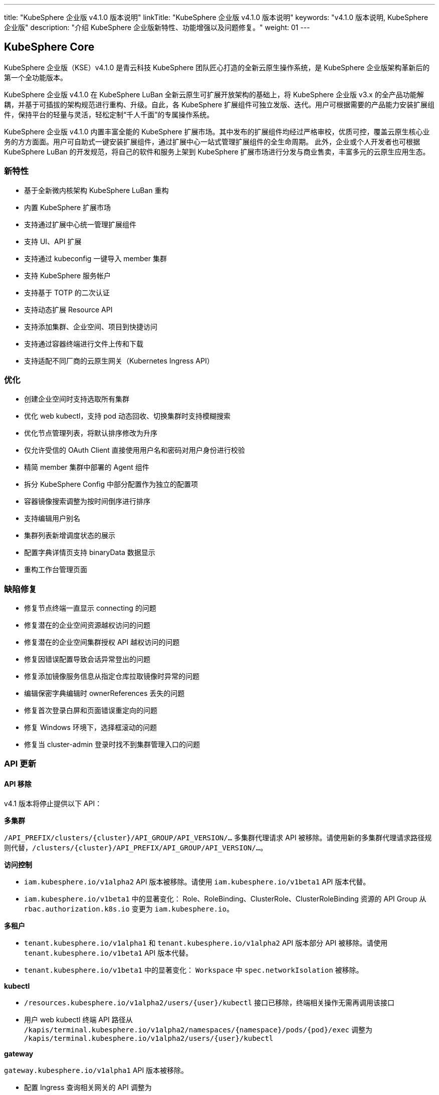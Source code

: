 ---
title: "KubeSphere 企业版 v4.1.0 版本说明"
linkTitle: "KubeSphere 企业版 v4.1.0 版本说明"
keywords: "v4.1.0 版本说明, KubeSphere 企业版"
description: "介绍 KubeSphere 企业版新特性、功能增强以及问题修复。"
weight: 01
---


== KubeSphere Core

KubeSphere 企业版（KSE）v4.1.0 是青云科技 KubeSphere 团队匠心打造的全新云原生操作系统，是 KubeSphere 企业版架构革新后的第一个全功能版本。

KubeSphere 企业版 v4.1.0 在 KubeSphere LuBan 全新云原生可扩展开放架构的基础上，将 KubeSphere 企业版 v3.x 的全产品功能解耦，并基于可插拔的架构规范进行重构、升级。自此，各 KubeSphere 扩展组件可独立发版、迭代。用户可根据需要的产品能力安装扩展组件，保持平台的轻量与灵活，轻松定制“千人千面”的专属操作系统。

KubeSphere 企业版 v4.1.0 内置丰富全能的 KubeSphere 扩展市场。其中发布的扩展组件均经过严格审校，优质可控，覆盖云原生核心业务的方方面面。用户可自助式一键安装扩展组件，通过扩展中心一站式管理扩展组件的全生命周期。 此外，企业或个人开发者也可根据 KubeSphere LuBan 的开发规范，将自己的软件和服务上架到 KubeSphere 扩展市场进行分发与商业售卖，丰富多元的云原生应用生态。

=== 新特性

- 基于全新微内核架构 KubeSphere LuBan 重构
- 内置 KubeSphere 扩展市场
- 支持通过扩展中心统一管理扩展组件
- 支持 UI、API 扩展
- 支持通过 kubeconfig 一键导入 member 集群
- 支持 KubeSphere 服务帐户
- 支持基于 TOTP 的二次认证
- 支持动态扩展 Resource API
- 支持添加集群、企业空间、项目到快捷访问
- 支持通过容器终端进行文件上传和下载
- 支持适配不同厂商的云原生网关（Kubernetes Ingress API）

=== 优化

- 创建企业空间时支持选取所有集群
- 优化 web kubectl，支持 pod 动态回收、切换集群时支持模糊搜索
- 优化节点管理列表，将默认排序修改为升序
- 仅允许受信的 OAuth Client 直接使用用户名和密码对用户身份进行校验
- 精简 member 集群中部署的 Agent 组件
- 拆分 KubeSphere Config 中部分配置作为独立的配置项
- 容器镜像搜索调整为按时间倒序进行排序
- 支持编辑用户别名
- 集群列表新增调度状态的展示
- 配置字典详情页支持 binaryData 数据显示
- 重构工作台管理页面


=== 缺陷修复

- 修复节点终端一直显示 connecting 的问题
- 修复潜在的企业空间资源越权访问的问题
- 修复潜在的企业空间集群授权 API 越权访问的问题
- 修复因错误配置导致会话异常登出的问题
- 修复添加镜像服务信息从指定仓库拉取镜像时异常的问题
- 编辑保密字典编辑时 ownerReferences 丢失的问题
- 修复首次登录白屏和页面错误重定向的问题
- 修复 Windows 环境下，选择框滚动的问题
- 修复当 cluster-admin 登录时找不到集群管理入口的问题

=== API 更新

==== **API 移除**

v4.1 版本将停止提供以下 API：

**多集群**

`/API_PREFIX/clusters/{cluster}/API_GROUP/API_VERSION/...` 多集群代理请求 API 被移除。请使用新的多集群代理请求路径规则代替，`/clusters/{cluster}/API_PREFIX/API_GROUP/API_VERSION/...`。

**访问控制**

- `iam.kubesphere.io/v1alpha2` API 版本被移除。请使用 `iam.kubesphere.io/v1beta1` API 版本代替。

- `iam.kubesphere.io/v1beta1` 中的显著变化：
Role、RoleBinding、ClusterRole、ClusterRoleBinding 资源的 API Group 从 `rbac.authorization.k8s.io` 变更为 `iam.kubesphere.io`。


**多租户**

- `tenant.kubesphere.io/v1alpha1` 和 `tenant.kubesphere.io/v1alpha2` API 版本部分 API 被移除。请使用 `tenant.kubesphere.io/v1beta1` API 版本代替。

- `tenant.kubesphere.io/v1beta1` 中的显著变化：
`Workspace` 中 `spec.networkIsolation` 被移除。


**kubectl**

- `/resources.kubesphere.io/v1alpha2/users/{user}/kubectl` 接口已移除，终端相关操作无需再调用该接口
- 用户 web kubectl 终端 API 路径从 `/kapis/terminal.kubesphere.io/v1alpha2/namespaces/{namespace}/pods/{pod}/exec` 调整为 `/kapis/terminal.kubesphere.io/v1alpha2/users/{user}/kubectl`

**gateway**

`gateway.kubesphere.io/v1alpha1` API 版本被移除。

- 配置 Ingress 查询相关网关的 API 调整为 
+
[,bash]
----
/kapis/gateway.kubesphere.io/v1alpha2/namespaces/{namespace}/availableingressclassscopes
----


==== **API 弃用**

以下 API 标记为弃用，将在未来的版本中移除：

- Cluster validation API
- Config configz API
- OAuth token review API
- Operations job rerun API
- Resources v1alpha2 API
- Resources v1alpha3 API
- Tenant v1alpha3 API
- Legacy version API

=== 已知问题

- LDAP Identity Provider 将在后续版本中支持
- 企业空间部门管理将在后续版本中支持
- KEDA 将在后续版本中支持

=== 其他

- 默认移除除英文和简体中文之外的所有语言选项
- 移除系统组件相关内容


== 可观测性

原 KubeSphere 企业版 v3.x 中的可观测性相关功能如监控、告警、日志、审计、事件、通知与事件告警等在 v4.1.0 进行了比较大的重构和优化，逐渐统一在 `WhizardTelemetry 可观测平台` 中持续演进，并随 KubeSphere 企业版 v4.1.0 发布 v1.0.0 版本。除了架构、API、技术栈等方向的优化与重构之外，减少不必要的工作负载也是 WhizardTelemetry 可观测平台 v1.0.0 这个版本的重要目标：

- 原 v3.x 中的可观测性相关功能拆分成 10 个符合 KubeSphere LuBan 架构的扩展组件，包括 `WhizardTelemetry 平台服务`、`WhizardTelemetry 监控`、`WhizardTelemetry 告警管理`、`WhizardTelemetry 日志管理`、`WhizardTelemetry 事件管理`、`WhizardTelemetry 审计管理`、`WhizardTelemetry 通知管理`、`WhizardTelemetry 事件告警`、`WhizardTelemetry 数据流水线`、`OpenSearch 分布式检索与分析引擎`，这些扩展组件共同形成了 `WhizardTelemetry 可观测平台`。用户可以根据自己的需求安装所需的扩展组件，而不必如 KubeSphere 企业版 v3.5.0 及之前版本一样，将一些不需要的组件也默认安装。

- 监控 API 在保有原来 KubeSphere 监控 API 风格的前提下，有了较大的调整及变更。

- 告警与通知同样进行了较大的架构及 API 优化与调整，包括：
+
--
    - 多集群模式下流程的优化，尤其是在启用可观测中心场景下显著缩短了流程。
	- 多集群模式下 member 集群的轻量化，在启用可观测中心场景下，member 集群无需部署用于告警的工作负载。
	- 原需部署到每个集群的 Alertmanager 和 Notification Manager 改为只部署到 host 集群；同时 host 集群新增 Alertmanager Proxy 用于接收 member 集群发过来的告警进而转发给 Alertmanager。
--

- 日志、审计、事件及通知历史等功能也做了架构上较大的重构与优化，实现了真正的多集群架构：
+
--
    - 原用于日志、审计、事件、通知历史等信息采集的 Agent 由 `Fluent Bit` 替换为 `Vector Agent`，新增 `Vector Aggregator` 用于部署到 host 集群收集通知历史等信息。
	- 原每个集群都会部署的 `OpenSearch` 改为可以被属于相同区域或组织的多个集群共用，而不必每个集群都安装，不同的集群会创建以集群名称为前缀的 index。
    - 用于接收审计数据的 kube-auditing-webhook 已被移除，审计数据落盘后将被 Vector Agent 收集。
    - 原用于管理 Kubernetes 原生事件的 kube-events controller，ruler，CRDs 已被移除，仅保留 kube-events-exporter 用于导出 Kubernetes 事件。
    - K8s 及 KubeSphere 审计信息的归档改为统一由 Vector Agent 从写到磁盘的文件收集，去掉了之前的 Webhook。
    - 原事件及审计的告警功能合并为 `WhizardTelemetry 事件告警`，未来会在此组件里支持日志告警；事件和审计各自的告警规则也被合并为一个 CRD `ClusterRuleGroup.logging.whizard.io`。
--

=== WhizardTelemetry 平台服务 v1.0.0

`WhizardTelemetry 平台服务` 是从原 KubeSphere APIServer 中将可观测相关功能剥离出来形成的新增服务，是 `WhizardTelemetry 可观测平台` 中各个可观测服务共用的 `APIServer`，为所有可观测功能提供公共的后端平台服务，目前提供监控、日志、审计、事件、通知等服务的 API。


==== **新特性**

- 接入 KubeSphere 鉴权认证，支持用户权限校验
- 监控 API 支持通过模板文件加载 PromQL 查询表达式
- 监控 API 支持自定义组件查询

==== **优化**

- 优化监控 API 查询性能
- 优化日志 API 查询性能
- 优化审计 API 查询性能
- 优化事件 API 查询性能
- 优化通知历史 API 查询性能

==== **弃用**

- 监控 API `monitoring.kubesphere.io/v1alpha3` 已在 KubeSphere 企业版 v3.5.0 弃用，并且在 KubeSphere 企业版 v4.1.0 正式移除
- 日志、审计、事件 API `tenant.kubesphere.io/v1alpha2` 已在 KubeSphere 企业版 v4.1.0 正式移除

==== **API 更新**

- 监控 API 已升级为 `monitoring.kubesphere.io/v1beta1` 版本，更多 API 细节可参考 link:https://yunify-qingcloud-docs.pek3b.qingstor.com/docs/kse/v4.1/montoring-extension-dev-guide.md#whizardtelemetry-monitoring-api-%E5%8F%82%E8%80%83[WhizardTelemetry Monitoring API 参考]及 link:https://yunify-qingcloud-docs.pek3b.qingstor.com/docs/kse/v4.1/swagger.json[Swagger] 
- 日志、审计、事件、通知历史 API 已升级为 `logging.kubesphere.io/v1alpha2` 版本，更多 API 细节可参考 link:https://yunify-qingcloud-docs.pek3b.qingstor.com/docs/kse/v4.1/logging-dev-guide.md[WhizardTelemetry API 参考]及 link:https://yunify-qingcloud-docs.pek3b.qingstor.com/docs/kse/v4.1/swagger.json[Swagger]


=== WhizardTelemetry 监控 v1.0.0

`WhizardTelemetry 监控` 是 WhizardTelemetry 可观测平台中提供监控功能的扩展组件。其中包含 Whizard 可观测中心，可提供多租户视角的云原生资源监控能力，包括针对多集群，节点， 工作负载、GPU、K8s 控制面等对象的核心监控指标实时和历史数据展示等功能。

可通过该扩展组件部署与管理如下组件：

- Whizard Prometheus 长期存储
+
Whizard 是一个企业级多云多集群监控告警产品，解决可观测领域基于指标（Metrics）监控、告警的长期存储问题。

- Kube-Prometheus-Stack
+
Kube-Prometheus-Stack 是使用 Prometheus 监控 Kubernetes 集群及运行在上面的应用的监控栈，包含 Prometheus Operator、kube-state-metrics、node-exporter 等组件，以及 Kubernetes 组件指标收集配置清单和相关 Prometheus Rules。

- Calico Exporter（部署在 Kube-Prometheus-Stack 的 node-exporter 内，可单独启用）
+
Calico Exporter 是一个用于收集 Calico 网络性能指标的指标导出器。

- Process-exporter （部署在 Kube-Prometheus-Stack 的 node-exporter 内， 可单独启用）
+
Process-exporter 是一个用于收集进程性能指标的指标导出器。

- DCGM-Exporter
+
DCGM-Exporter 是一个用于收集 Nvidia GPU 性能和健康度指标的指标导出器。

- Whizard Monitoring Helper
+
便于部署 `WhizardTelemetry 监控` 的助手工具。


==== **新特性**

- Whizard Gateway 支持暴露查询 UI，并支持查询外部数据源
- Whizard 支持接入外部数据源鉴权认证
- Whizard 支持 Services 层级组件配置，支持配置差异化
- Whizard 优化内部 TLS 配置，提升查询性能
- Whizard 更多特性及优化可参考 Whizard v0.10.0 Release
- Kube-Prometheus-Stack 与社区项目 link:https://github.com/prometheus-operator/kube-prometheus[kube-prometheus] 完全兼容
- 集成 Calico Exporter 与 Process-exporter 到 Kube-Prometheus-Stack 的 node-exporter 内
- DCGM-Exporter 优化默认指标配置，支持更多 GPU 指标采集

==== **优化**

- 优化 Kube-Prometheus-Stack 中 recording rules 配置，同步社区最新更新
- 优化 Kube-Prometheus-Stack 各组件资源配额，剪裁无用指标，提升性能

==== **缺陷修复**

- 修复启用可观测中心时，集群/项目的规则组页面自定义规则无法自动提示的问题

==== **API 更新**

- 监控 API 已集成到 `WhizardTelemetry 平台服务` 中，API 变更请参考 WhizardTelemetry 平台服务

==== **其他**

- Whizard 升级至 v0.10.0
- Prometheus Operator 升级至 v0.68.0
- Prometheus 升级至 v2.50.1
- kube-state-metrics 升级至 v2.8.2
- node-exporter 升级至 v1.6.0
- DCGM-Exporter 升级至 v3.4.0


=== WhizardTelemetry 告警管理 v1.0.0

`WhizardTelemetry 告警管理` 是 WhizardTelemetry 可观测平台中基于监控指标进行告警的扩展组件，提供多集群的规则组管理、评估和告警等功能。

可通过该扩展组件部署与管理如下组件：

- apiserver: 提供规则组和告警的相关 APIs
- controller-manager: 提供规则组的同步管理等功能
- ruler: 负责规则组的规则评估和告警功能

与 KubeSphere 企业版 v3.5.0 相比，该扩展组件还从架构设计上对多集群告警的流程以及轻量化方面进行了显著优化。

==== **优化**

- 告警流程优化，尤其在启用可观测中心的场景下显著缩短了告警流程
- 降低 member 集群的告警负载，在启用可观测中心的场景下实现 member 集群的告警负载轻量化

==== **缺陷修复**

- 修复规则检查时间短暂出现零时间戳的问题
- 修复在告警页面使用多个过滤条件查询告警时数据未显示和分页异常等问题

==== **API 更新**

与 KubeSphere 企业版 v3.5.0 相比，API 更新主要体现在请求路径的变更上：

- 集群级别和项目级别的规则组和告警，API 路径前缀由 `[apis|kapis]/clusters/{cluster}/alerting.kubesphere.io/v2beta1/` 更新为 `/proxy/alerting.kubesphere.io/v2beta1/clusters/{cluster}/`
- 全局级别的规则组和告警，API 路径前缀由 `[apis/kapis]/alerting.kubesphere.io/v2beta1/` 更新为 `/proxy/alerting.kubesphere.io/v2beta1/`
- 对于内置的规则组，当可观测中心未启用时，通过集群级别规则组的 API 路径以及一个 `builtin=true` 的请求参数进行访问。例如请求
+
[,bash]
----
/proxy/alerting.kubesphere.io/v2beta1/clusters/{cluster}/[clusterrulegroups|clusteralerts]?builtin=true
----
+
可分别访问内置规则组和它们的告警

请求体和响应的数据结构保持不变。

更多细节请参考 link:https://yunify-qingcloud-docs.pek3b.qingstor.com/docs/kse/v4.1/altering-api_zh.md[API 文档]。

==== **其他**

- process-exporter-rules 规则组作为内置规则组，支持在启用可观测中心的场景下通过全局规则组进行管理


=== WhizardTelemetry 日志管理 v1.0.0

`WhizardTelemetry 日志管理` 是 WhizardTelemetry 可观测平台中用于日志采集、处理、存储和查询的扩展组件。

可通过该扩展组件部署与管理如下组件：

- logsidecar-injector 用于采集 Pod 中容器输出的落盘日志（不同于普通容器输出到 stdout 的日志）
- K8s 日志采集与转换
- 缺省的 OpenSearch sink


==== **新特性**

- 新增 Vector Agent 用于缺省的落盘日志采集 
- 原每个集群都会部署的 OpenSearch 改为可以多集群共用，不同的集群会创建以集群名称为前缀的 index
- 支持一部分集群（可用区 a 或部门 a）输出日志到一个 OpenSearch，另一部分集群（可用区 b 或部门 b）输出日志到不同的 OpenSearch，经过配置后可在同一日志控制台进行查询。具体细节请参考 link:https://yunify-qingcloud-docs.pek3b.qingstor.com/docs/kse/v4.1/logging-README_zh.md[README]

==== **缺陷修复**

- 修复日志查询前端页面访问缓慢的问题

==== **弃用**

- 原用作采集落盘日志的 filebeat 已被废弃并将在后续版本移除

=== WhizardTelemetry 事件管理 v1.0.0

`WhizardTelemetry 事件管理` 是 WhizardTelemetry 可观测平台中用于 Kubernetes 原生事件导出的扩展组件。该扩展组件可以部署与管理 kube-events-exporter。主要负责：

- 收集 Kubernetes 原生事件并导出到 stdout
- 由 Vector Agent 收集落盘的 Kubernetes 事件日志并进行格式转换后，发送给用户指定的接收者如 OpenSearch
- UI 上支持查询各集群的 Kubernetes 事件日志

==== **新特性**

- 新增用于导出 Kubernetes 原生事件的 kube-events-exporter
- Kubernetes 事件由之前的 Webhook 方式接收改为由 Vector Agent 收集由 kube-events-exporter 输出到 stdout 进而落盘的 Kubernetes 事件，并发送到 OpenSearch 等用于归档或查询

==== **弃用**

- 弃用并移除原 kube-events 项目定义的 CRDs，Ruler 及 Controller


=== WhizardTelemetry 审计管理 v1.0.0

`WhizardTelemetry 审计管理` 是 WhizardTelemetry 可观测平台中用于对 Kubernetes 和 KubeSphere 的审计信息进行归档和查询的扩展组件。该扩展组件主要负责：

- 由 Vector Agent 收集落盘的 Kubernetes 及 KubeSphere 审计日志并进行格式转换
- 转换后的审计日志被发送给用户指定的接收者如 OpenSearch
- UI 上支持查询各集群的审计日志

==== **优化**

- 审计日志收集由之前的 Webhook 方式接收改为由 Vector Agent 收集落盘的审计日志文件

==== **弃用**

- 原接收审计日志的 Webhook 已被弃用并移除
- 原定义审计告警规则的 CRD Rule.auditing.kubesphere.io 已被弃用并移除


=== WhizardTelemetry 通知管理 v2.5.1

`WhizardTelemetry 通知管理` 是 WhizardTelemetry 可观测平台中提供通知功能的扩展组件，可提供电子邮件、Slack、企业微信、钉钉、飞书、Webhook 等多渠道通知功能。

可通过该扩展组件部署与管理如下组件：

- Notification Manager
- Notification History
- Alertmanager
- Alertmanager Proxy


==== **新特性**

- 支持通知历史配置接收者

==== **优化**

- 优化通知历史收集方式，移除 notification adaptor 组件
- 支持在通知中显示 receiver 名称
- 支持为 notification manager deployment 添加注解和标签

==== **缺陷修复**

- 修复正则匹配会匹配所有告警的问题
- 修复编辑订阅条件，选择过滤条件为“包含”后，页面白屏的问题

==== **弃用**

- v2beta1 版本的 CRD 已被移除
- 移除 notification adaptor 组件

==== **其他**

- Notification Manager 升级至 v2.5.1
- Alertmanager 升级至 v0.26.0


=== WhizardTelemetry 事件告警 v1.0.0

`WhizardTelemetry 事件告警` 是 WhizardTelemetry 可观测平台中提供事件告警功能的扩展组件，它可以为 K8s 原生事件和 K8s/KubeSphere 审计事件定义告警规则，对传入的事件数据进行评估，并将告警发送到指定的接收器如 HTTP 端点。

此为本扩展组件的第一个正式版本，适配 KubeSphere 企业版 v4.1.0。

==== **新特性**

- 为发出的告警新增 `cluster` 字段以区分事件告警来自于哪个集群
- 支持通过配置接收器将消息发送至 Webhook 或其他目的地，如 host 集群上部署的 Alertmanager Proxy: `http://< host node ip >:31093/api/v1/alerts`

==== **优化**

- 合并原 `kube-events` 与 `kube-auditing` 项目中根据告警规则对 K8s 原生事件与 K8s/KubeSphere 审计事件进行评估的功能到 `WhizardTelemetry 事件告警`
- 合并原 `kube-events` 与 `kube-auditing` 项目中各自的告警规则至同一个 CRD `ClusterRuleGroup.logging.whizard.io`


=== OpenSearch 分布式检索与分析引擎 v2.11.1

`OpenSearch 分布式检索与分析引擎` 是 WhizardTelemetry 可观测平台中内置的分布式检索与分析引擎， 是用于存储、检索与分析日志、审计、事件、通知历史等可观测数据的扩展组件。

可通过该扩展组件部署与管理如下组件：

- OpenSearch 的 Master 节点
- OpenSearch 的 Data 节点
- OpenSearch Dashboard
- OpenSearch Curator (用于定期清理过期数据)

==== **优化**

- 调整 OpenSearch Data 节点的 Service 为 NodePort 类型（端口 30920）
- 降低 OpenSearch Master 节点与 Data 节点请求的 CPU 与 Memory
- 调整 OpenSearch Curator 索引清理规则

==== **其他**

- OpenSearch 升级至 v2.11.1
- OpenSearch Dashboard 升级至 v2.11.1


=== WhizardTelemetry 数据流水线 v1.0.0

`WhizardTelemetry 数据流水线` 是 WhizardTelemetry 可观测平台中提供可观测性数据收集、转换和路由能力的扩展组件。

==== **新特性**

- 原用于日志、审计、事件、通知历史等信息采集的 Agent 由 Fluent Bit 替换为 Vector Agent
- 新增 Vector Aggregator 用于部署到 host 集群收集通知历史等信息
- 为 Vector 新增 vector-config sidecar 容器，用于监听存储 Vector 配置的 Secret，并自动生成 Vector 的配置文件
- 定制 Vector Helm Chart， 使得可以将 Vector 配置存储在 Secret，取代 Vector 上游将包含敏感信息的 Vector 配置存储在 ConfigMap 的做法


==== **弃用**

- 原用于日志、审计、事件、通知历史等信息采集的 Fluent Bit 及 FluentBit Operator 已被弃用并移除


== 平台管理

=== 应用商店管理 v2.0.0

`应用商店管理` 是一个基于 OpenPitrix 自研的多云应用管理平台，用于上传、审核并管理多云环境中不同类型的应用。

在 v2.0.0 中，进一步提升仓库应用的同步性能，支持使用 YAML 文件创建应用模板。

==== **新特性**

- 支持应用上传、统一审核与上下架管控
- 支持使用 YAML 文件创建应用模板
- 支持外置 S3 对象存储
- 支持全局应用仓库配置
- 支持更细粒度的权限配置，包含应用、应用版本、应用实例的查看、创建、删除与整体管理

==== **优化**

- 优化产品交互，划定 KubeSphere 应用商店与应用商店管理的功能边界
- 移除内置的开源仓库和开源应用模板
- 提升仓库应用的同步性能

==== **缺陷修复**

- 修复安装 helm 应用 CRD 不能立即使用的问题

==== **弃用**

- 移除 openpitrix.io/v1 系列的 API
- 移除 manifests.application.kubesphere.io 系列 API

==== **API 更新**

- 增加创建 YAML 应用的 API
- 使用 KubeSphere 平台统一的分页，筛选条件查询

=== 服务网格 v1.0.0

`服务网格` 是一款强大的微服务治理与微服务可视化管理工具。它提供包括蓝绿部署、金丝雀发布与流量镜像三种灰度发布策略，与流量监控、链路追踪两项可观测能力。

==== **新特性**

- 支持更细粒度的权限配置，包含服务网格管理与查看

==== **优化**

- 优化产品交互，改变“自制应用”与“灰度发布”的入口位置

==== **其他**

- Istio 从 v1.14.6 升级至 v1.16.5
- Kiali 从 v1.50 升级至 v1.59
- Jaeger 从 v1.29 升级至 v1.35


=== Spring Cloud v1.0.0

`Spring Cloud` 是一个提供微服务、微服务配置和微服务网关功能的扩展组件。

==== **新特性**

- 支持更细粒度的权限配置，包含 Spring Cloud 的管理与查看

==== **优化**

- 减少 spring-cloud-controller 中不必要的日志记录
- 存量项目下启用 Spring Cloud 功能时增加友好提醒

==== **其他**

- spring-cloud-controller 从 v0.1.0 升级至 v0.1.1


=== 多集群代理连接 v1.0.0

`多集群代理连接` 是一种通过代理在集群间建立网络连接的工具。如果主集群无法直接访问成员集群，您可以暴露主集群的代理服务地址，这样可以让成员集群通过代理连接到主集群。

该扩展组件将 KubeSphere 企业版 v3.5.0 中的多集群代理连接模块，基于全新的微内核架构 KubeSphere LuBan 重构，整体功能没有改变。


=== 联邦集群应用管理 v1.0.0

`联邦集群应用管理` 是一个旨在简化跨多个联邦 Kubernetes 集群管理应用程序的扩展组件，用户可以轻松地在多个联邦集群中部署、更新和管理应用程序，同时提供灵活的配置选项以满足不同需求。

该扩展组件将 KubeSphere 企业版 v3.5.0 中的多集群项目模块，基于全新的微内核架构 KubeSphere LuBan 重构，整体功能没有改变。


=== KubeEdge 边缘计算框架 v1.0.0

`KubeEdge 边缘计算框架` 是 KubeEdge 的扩展组件，可将本机容器化应用编排和管理扩展到边缘端设备。

可通过该扩展组件部署与管理如下组件：

- cloudcore: 提供云端接入功能
- frontend: 提供前端界面功能

==== **其他**

- 该扩展组件暂时只支持 host 集群


=== Metrics Server v0.7.0

`Metrics Server` 是一个可扩展、高效的容器资源度量源，为 Kubernetes 内置的自动扩展管道提供服务。

该扩展组件将 link:https://github.com/kubernetes-sigs/metrics-server[metrics-server] 基于全新的微内核架构 KubeSphere LuBan 重构，其代码、镜像等没有改变。

==== **其他**

- metrics-server 从 v0.4.2 升级至 v0.7.0


== 数据库与中间件

=== RadonDB DMP v2.1.0

`RadonDB DMP` 扩展组件提供数据库/中间件的可视化统一管理界面，支持数据库/中间件实例的全生命周期管理与运维。支持手动备份、自动化备份、从备份中恢复等功能；支持监控指标展示和告警功能（需安装可观测组件）。支持以下数据库/中间件：MySQL、PostgreSQL、MongoDB、Redis、OpenSearch、Kafka、RabbitMQ。


==== **新特性**

- 支持通过编辑 YAML 的方式修改数据库实例
- 支持独立配置数据库备份 S3 地址

==== **缺陷修复**

- 修复在命令行直接修改数据库配置会被重置的问题 
- 修复 Logstash 没有关联 role 导致无法写入 OpenSearch 数据的问题
- 修复 OpenSearch 监控按条件查询无响应的问题
- 调整 PostgreSQL 的资源规格避免内存不足导致 pod 重启

==== **弃用**

- 弃用 `manifests.application.kubesphere.io`

==== **已知问题**

- MySQL 集群的备份恢复功能需要手动修复
- PostgreSQL 集群的备份恢复功能需要手动修复

== DevOps

=== DevOps v1.1.0

`KubeSphere DevOps 系统` 是专为 Kubernetes 中的 CI/CD 工作流设计的。它提供一站式的解决方案，帮助开发和运维团队用非常简单的方式构建、测试和发布应用到 Kubernetes。具有**插件管理、代码依赖缓存、代码质量分析、流水线日志**等功能，**兼容第三方私有镜像仓库（如 Harbor）和代码库（如 GitLab/GitHub/SVN/BitBucket）**。为用户提供全面的、可视化的 CI/CD 流水线，打造极佳的用户体验，而且这种兼容性强的流水线能力在离线环境中非常有用。

与 KubeSphere 企业版 v3.5.0 相比，该扩展组件不仅修复了已知问题，完善了功能，优化了使用体验，而且为适配 KubeSphere 企业版 v4.1.0，大量减少了对 KubeSphere Core 的依赖，使 DevOps 组件更加独立，版本管理更加灵活。

==== **新特性**

- 部署时自动识别运行时环境，以便自动适配 Agent 镜像
- 支持查看已取消的流水线详情
- 调整 DevOps RoleTemplates 适配 KubeSphere LuBan IAM，DevOps 权限管理更加灵活便捷

==== **优化**

- 支持流水线详情页日志查看功能
- 优化 devops-controller 日志输出，信息更明确
- 调整多分支流水线关于过期分支清理的描述

==== **缺陷修复**

- 修复 devops-controller 由于流水线 cloneOptions.time 为空导致启动失败的问题
- 修复流水线中定义的参数未传到 Jenkins 服务的问题
- 修复流水线“打印消息”步骤包含双引号时报错的问题
- 修复多分支流水线里附件下载失败的问题
- 修复回放运行流水线失败的问题
- 修复查询 DevOps 项目别名过滤无效的问题


==== **已知问题**

- 镜像构建器（S2I、B2I）功能在此版本暂不可用
- kubeconfig 类型的凭证在此版本暂不可用

==== **API 更新**

- ks-core 中 DevOps 相关 APIs 移动到此扩展组件中，路径中 `kapis/tenant.kubesphere.io/v1alpha2` 更新为 `kapis/devops.kubesphere.io/v1alpha3`
- 请求路径中把 DevOps 视为普通 Namespace，即把路径中 `devops` 改成 `namespaces`， 如: `kapis/devops.kubesphere.io/v1alpha3/workspaces/../devops/../` 更新为 `kapis/devops.kubesphere.io/v1alpha3/workspaces/../namespaces/../`
- DevOps 项目成员管理 API 更新: `kapis/iam.kubesphere.io/v1alpha2/devops/../members` 更新为 `kapis/iam.kubesphere.io/v1beta1/namespaces/../namespacemembers`
- DevOps 项目角色管理 API 更新：`kapis/iam.kubesphere.io/v1alpha2/devops/../roles?annotation=kubesphere.io/creator` 更新为 `kapis/iam.kubesphere.io/v1beta1/namespaces/../roles?annotation=kubesphere.io/creator`
- DevOps 项目权限项管理 API 更新：`kapis/iam.kubesphere.io/v1alpha2/devops/../roles?label=iam.kubesphere.io/role-template=true` 更新为 `kapis/iam.kubesphere.io/v1beta1/roletemplates?labelSelector=iam.kubesphere.io/scope=namespace，devops.kubesphere.io/managed=true`

==== **其他**

- 更新 devops-jenkins 认证方式为 ks-core OpenId Connect Authentication，移除对 LDAP 认证方式的依赖

== 网络

=== 网关 v1.0.0

`网关` 是聚合服务、管理 KubeSphere 平台外部访问的扩展组件。基于全新的微内核架构 KubeSphere LuBan 重构，支持一键启用和管理集群网关、企业空间网关、项目网关，帮助企业实现各层级网络配置的全覆盖。

==== **新特性**

- 调整网关的架构，便于解耦不同厂商的网关
- 整合网关创建、编辑时的配置步骤
- 通过编辑网关 YAML 管理网关 values 中所有配置项
- 可配置通过 NodePort 对外暴露时展示网关地址
- 支持更细粒度的权限配置，包含网关管理与查看

==== **缺陷修复**

- 修复网关日志导出异常的 bug

==== **弃用**

- 移除 Gateway v1alpha1 CRD
- 移除 Nginx v1alpha1 CRD

==== **API 更新**

- 新增 Gateway v2alpha1 CRD

==== **其他**

- nginx-ingress 从 v1.3.1 升级至 v1.4.0


=== 网络 v1.0.0

`网络` 扩展组件基于全新微内核架构 KubeSphere LuBan 重构，功能基本与 KubeSphere 企业版 v3.5.0 中网络模块的功能一致，目前包含有 IPPool 和 NetworkPolicy 的管理配置，同时也有一部分架构的变化和新特性的增加。

- IPPool 弃用原有的 KubeSphere 封装的管理方式（ippools.network.kubesphere.io），直接管理 calico ippool（ippools.crd.projectcalico.org），避免与其他的第三方管理工具冲突；同时支持 calico ippool 更多字段的配置。
- NetworkPolicy 主要优化用户在项目网络隔离的外部白名单的操作友好性。


==== **新特性**

- 支持用户通过 YAML 创建 IP 池以及 YAML 的动态编辑
- 支持 IP 池 nodeSelector、NatOutgoing 等更多字段的 UI 化配置
- 支持项目网络隔离外部白名单的端口范围的配置
- 支持项目网络隔离外部白名单的多网段、多端口的配置
- 支持项目网络隔离外部白名单的配置、基本信息的动态修改

==== **弃用**

- 弃用 ippool 绑定到企业空间，但支持原生 calico ippool 绑定 namespace 的操作
- 移除 network.kubesphere.io/v1alpha1 中的 ippools、ipamblocks、ipamhandles

==== **API 更新**

- ippool 更新为 ippools.crd.projectcalico.org/v1，更多 API 细节可参考 link:https://yunify-qingcloud-docs.pek3b.qingstor.com/docs/kse/v4.1/network-api_doc.md[Network API 参考]及 link:https://yunify-qingcloud-docs.pek3b.qingstor.com/docs/kse/v4.1/network-swagger.yaml[Swagger]


== 安全

=== Gatekeeper v1.0.0

link:https://github.com/open-policy-agent/gatekeeper[Gatekeeper] 是一个用于 Kubernetes 可灵活配置策略的准入控制器，使用 link:https://www.openpolicyagent.org/[Open Policy Agent (OPA)] 验证在 Kubernetes 集群上创建和更新资源的请求。

借助 Gatekeeper 可以灵活地定义准入策略，在集群层面强制执行安全准入审查，从而确保 Kubernetes 集群的稳定性和安全合规性。

==== **新特性**

- 支持在集群层面配置安全准入策略

== 存储

=== 存储 v1.0.0

`存储` 扩展组件包含多个存储相关的实用工具。

可通过该扩展组件部署与管理如下组件：

- snapshot-controller: 用于为 PVC 创建快照。
- snapshotclass-controller: 用于为快照计数。
- pvc-auto-resizer: 用于为 PVC 在容量不足的情况下实现自动扩容。
- storageclass-accessor: 提供准入控制器，用来验证是否准许在某个命名空间或企业空间创建 PVC。

==== **优化**

- 提高存储类授权规则的验证速度
- 提高自动扩展的响应速度

==== **其他**

- snapshot-controller 升级至 v4.2.1




